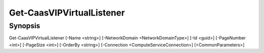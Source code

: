 ﻿Get-CaasVIPVirtualListener
===================

Synopsis
--------


Get-CaasVIPVirtualListener [-Name <string>] [-NetworkDomain <NetworkDomainType>] [-Id <guid>] [-PageNumber <int>] [-PageSize <int>] [-OrderBy <string>] [-Connection <ComputeServiceConnection>] [<CommonParameters>]


